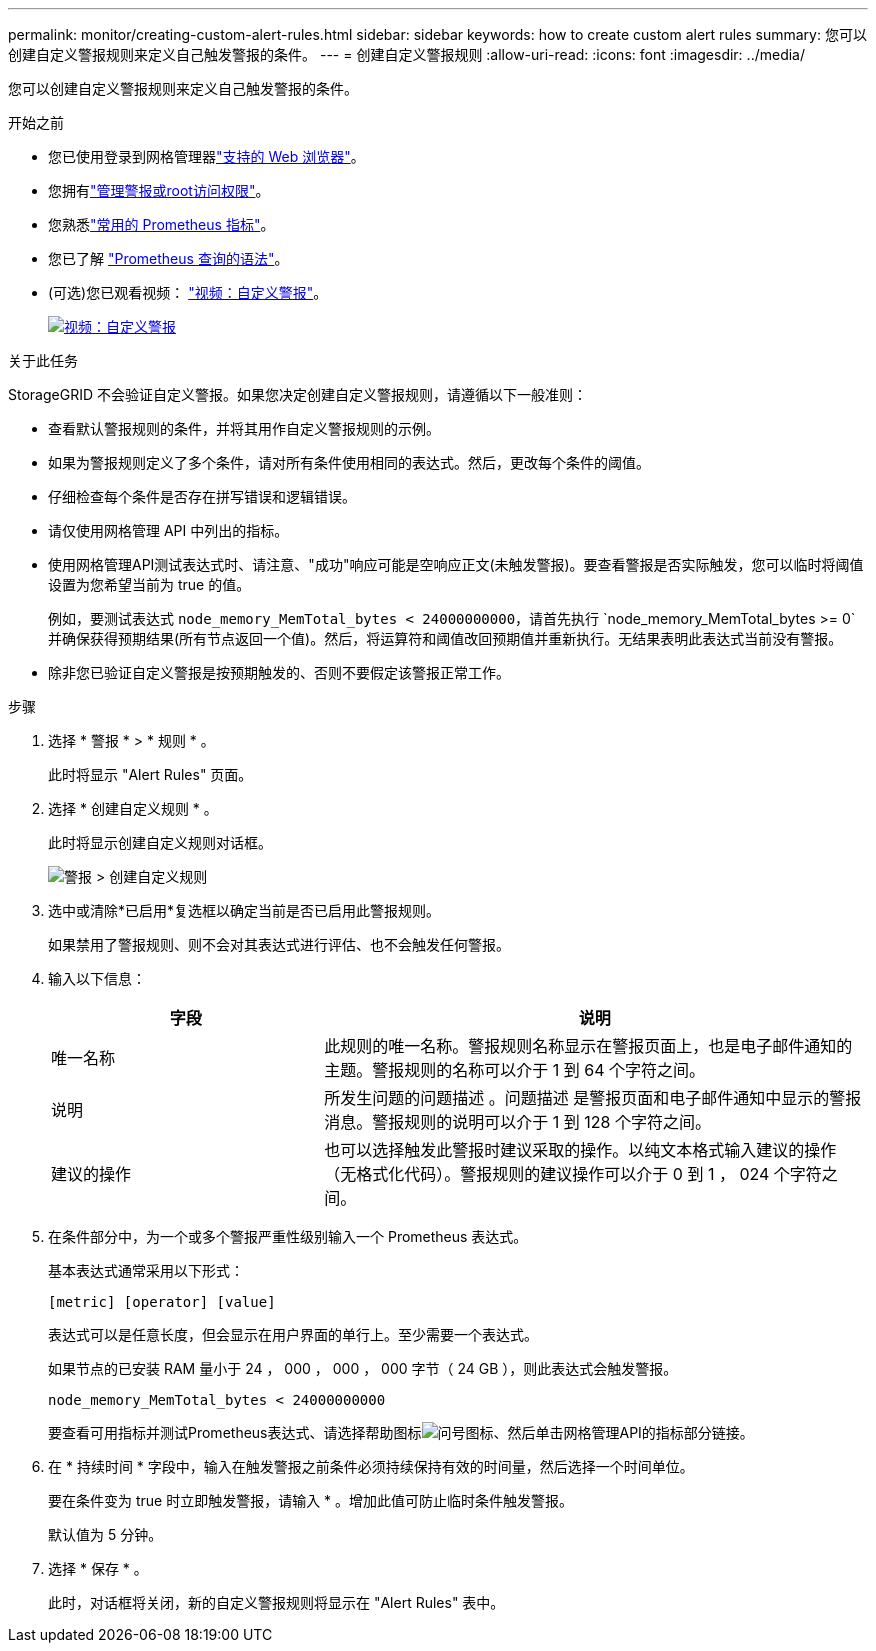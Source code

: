---
permalink: monitor/creating-custom-alert-rules.html 
sidebar: sidebar 
keywords: how to create custom alert rules 
summary: 您可以创建自定义警报规则来定义自己触发警报的条件。 
---
= 创建自定义警报规则
:allow-uri-read: 
:icons: font
:imagesdir: ../media/


[role="lead"]
您可以创建自定义警报规则来定义自己触发警报的条件。

.开始之前
* 您已使用登录到网格管理器link:../admin/web-browser-requirements.html["支持的 Web 浏览器"]。
* 您拥有link:../admin/admin-group-permissions.html["管理警报或root访问权限"]。
* 您熟悉link:commonly-used-prometheus-metrics.html["常用的 Prometheus 指标"]。
* 您已了解 https://prometheus.io/docs/prometheus/latest/querying/basics/["Prometheus 查询的语法"^]。
* (可选)您已观看视频： https://netapp.hosted.panopto.com/Panopto/Pages/Viewer.aspx?id=54af90c4-9a38-4136-9621-b1ff008604a3["视频：自定义警报"^]。
+
[link=https://netapp.hosted.panopto.com/Panopto/Pages/Viewer.aspx?id=54af90c4-9a38-4136-9621-b1ff008604a3]
image::../media/video-screenshot-alert-create-custom-118.png[视频：自定义警报]



.关于此任务
StorageGRID 不会验证自定义警报。如果您决定创建自定义警报规则，请遵循以下一般准则：

* 查看默认警报规则的条件，并将其用作自定义警报规则的示例。
* 如果为警报规则定义了多个条件，请对所有条件使用相同的表达式。然后，更改每个条件的阈值。
* 仔细检查每个条件是否存在拼写错误和逻辑错误。
* 请仅使用网格管理 API 中列出的指标。
* 使用网格管理API测试表达式时、请注意、"成功"响应可能是空响应正文(未触发警报)。要查看警报是否实际触发，您可以临时将阈值设置为您希望当前为 true 的值。
+
例如，要测试表达式 `node_memory_MemTotal_bytes < 24000000000`，请首先执行 `node_memory_MemTotal_bytes >= 0`并确保获得预期结果(所有节点返回一个值)。然后，将运算符和阈值改回预期值并重新执行。无结果表明此表达式当前没有警报。

* 除非您已验证自定义警报是按预期触发的、否则不要假定该警报正常工作。


.步骤
. 选择 * 警报 * > * 规则 * 。
+
此时将显示 "Alert Rules" 页面。

. 选择 * 创建自定义规则 * 。
+
此时将显示创建自定义规则对话框。

+
image::../media/alerts_create_custom_rule.png[警报 > 创建自定义规则]

. 选中或清除*已启用*复选框以确定当前是否已启用此警报规则。
+
如果禁用了警报规则、则不会对其表达式进行评估、也不会触发任何警报。

. 输入以下信息：
+
[cols="1a,2a"]
|===
| 字段 | 说明 


 a| 
唯一名称
 a| 
此规则的唯一名称。警报规则名称显示在警报页面上，也是电子邮件通知的主题。警报规则的名称可以介于 1 到 64 个字符之间。



 a| 
说明
 a| 
所发生问题的问题描述 。问题描述 是警报页面和电子邮件通知中显示的警报消息。警报规则的说明可以介于 1 到 128 个字符之间。



 a| 
建议的操作
 a| 
也可以选择触发此警报时建议采取的操作。以纯文本格式输入建议的操作（无格式化代码）。警报规则的建议操作可以介于 0 到 1 ， 024 个字符之间。

|===
. 在条件部分中，为一个或多个警报严重性级别输入一个 Prometheus 表达式。
+
基本表达式通常采用以下形式：

+
`[metric] [operator] [value]`

+
表达式可以是任意长度，但会显示在用户界面的单行上。至少需要一个表达式。

+
如果节点的已安装 RAM 量小于 24 ， 000 ， 000 ， 000 字节（ 24 GB ），则此表达式会触发警报。

+
`node_memory_MemTotal_bytes < 24000000000`

+
要查看可用指标并测试Prometheus表达式、请选择帮助图标image:../media/icon_nms_question.png["问号图标"]、然后单击网格管理API的指标部分链接。

. 在 * 持续时间 * 字段中，输入在触发警报之前条件必须持续保持有效的时间量，然后选择一个时间单位。
+
要在条件变为 true 时立即触发警报，请输入 * 。增加此值可防止临时条件触发警报。

+
默认值为 5 分钟。

. 选择 * 保存 * 。
+
此时，对话框将关闭，新的自定义警报规则将显示在 "Alert Rules" 表中。


